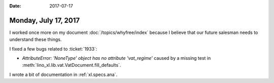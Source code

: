 :date: 2017-07-17

=====================
Monday, July 17, 2017
=====================

I worked once more on my document :doc:`/topics/whyfree/index` because
I believe that our future salesman needs to understand these things.


I fixed a few bugs related to :ticket:`1933`:

- `AttributeError: 'NoneType' object has no attribute 'vat_regime'`
  caused by a missing test in
  :meth:`lino_xl.lib.vat.VatDocument.fill_defaults`.

I wrote a bit of documentation in :ref:`xl.specs.ana`.
